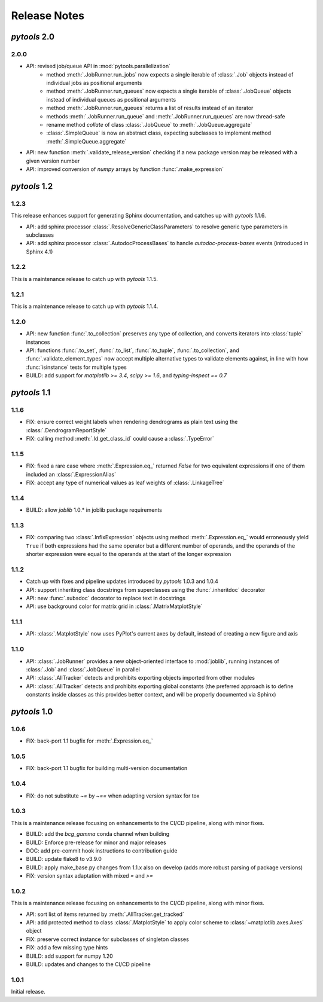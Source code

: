 Release Notes
=============

*pytools* 2.0
-------------

2.0.0
~~~~~

- API: revised job/queue API in :mod:`pytools.parallelization`
    - method :meth:`.JobRunner.run_jobs` now expects a single iterable of :class:`.Job`
      objects instead of individual jobs as positional arguments
    - method :meth:`.JobRunner.run_queues` now expects a single iterable of
      :class:`.JobQueue` objects instead of individual queues as positional arguments
    - method :meth:`.JobRunner.run_queues` returns a list of results instead of an
      iterator
    - methods :meth:`.JobRunner.run_queue` and :meth:`.JobRunner.run_queues` are now
      thread-safe
    - rename method `collate` of class :class:`.JobQueue` to :meth:`.JobQueue.aggregate`
    - :class:`.SimpleQueue` is now an abstract class, expecting subclasses to implement
      method :meth:`.SimpleQueue.aggregate`
- API: new function :meth:`.validate_release_version` checking if a new package version
  may be released with a given version number
- API: improved conversion of *numpy* arrays by function :func:`.make_expression`


*pytools* 1.2
-------------

1.2.3
~~~~~

This release enhances support for generating Sphinx documentation, and catches up with
*pytools* 1.1.6.

- API: add sphinx processor :class:`.ResolveGenericClassParameters`
  to resolve generic type parameters in subclasses
- API: add sphinx processor :class:`.AutodocProcessBases` to handle
  `autodoc-process-bases` events (introduced in Sphinx 4.1)


1.2.2
~~~~~

This is a maintenance release to catch up with *pytools* 1.1.5.


1.2.1
~~~~~

This is a maintenance release to catch up with *pytools* 1.1.4.


1.2.0
~~~~~

- API: new function :func:`.to_collection` preserves any type of collection, and
  converts iterators into :class:`tuple` instances
- API: functions :func:`.to_set`, :func:`.to_list`, :func:`.to_tuple`,
  :func:`.to_collection`, and :func:`.validate_element_types` now accept multiple
  alternative types to validate elements against, in line with how :func:`isinstance`
  tests for multiple types
- BUILD: add support for `matplotlib >= 3.4`, `scipy >= 1.6`,
  and `typing-inspect == 0.7`


*pytools* 1.1
-------------

1.1.6
~~~~~

- FIX: ensure correct weight labels when rendering dendrograms as plain text using the
  :class:`.DendrogramReportStyle`
- FIX: calling method :meth:`.Id.get_class_id` could cause a :class:`.TypeError`


1.1.5
~~~~~

- FIX: fixed a rare case where :meth:`.Expression.eq_` returned `False` for two
  equivalent expressions if one of them included an :class:`.ExpressionAlias`
- FIX: accept any type of numerical values as leaf weights of :class:`.LinkageTree`


1.1.4
~~~~~

- BUILD: allow `joblib` 1.0.* in joblib package requirements


1.1.3
~~~~~

- FIX: comparing two :class:`.InfixExpression` objects using method
  :meth:`.Expression.eq_` would erroneously yield ``True`` if both expressions
  had the same operator but a different number of operands, and the operands of the
  shorter expression were equal to the operands at the start of the longer expression


1.1.2
~~~~~

- Catch up with fixes and pipeline updates introduced by *pytools* 1.0.3 and 1.0.4
- API: support inheriting class docstrings from superclasses using the
  :func:`.inheritdoc` decorator
- API: new :func:`.subsdoc` decorator to replace text in docstrings
- API: use background color for matrix grid in :class:`.MatrixMatplotStyle`


1.1.1
~~~~~

- API: :class:`.MatplotStyle` now uses PyPlot's current axes by default, instead of
  creating a new figure and axis


1.1.0
~~~~~

- API: :class:`.JobRunner` provides a new object-oriented interface to :mod:`joblib`,
  running instances of :class:`.Job` and :class:`.JobQueue` in parallel
- API: :class:`.AllTracker` detects and prohibits exporting objects imported from other
  modules
- API: :class:`.AllTracker` detects and prohibits exporting global constants (the
  preferred approach is to define constants inside classes as this provides better
  context, and will be properly documented via Sphinx)


*pytools* 1.0
-------------

1.0.6
~~~~~

- FIX: back-port 1.1 bugfix for :meth:`.Expression.eq_`


1.0.5
~~~~~

- FIX: back-port 1.1 bugfix for building multi-version documentation


1.0.4
~~~~~

- FIX: do not substitute `~=` by `~==` when adapting version syntax for tox


1.0.3
~~~~~

This is a maintenance release focusing on enhancements to the CI/CD pipeline, along with
minor fixes.

- BUILD: add the `bcg_gamma` conda channel when building
- BUILD: Enforce pre-release for minor and major releases
- DOC: add pre-commit hook instructions to contribution guide
- BUILD: update flake8 to v3.9.0
- BUILD: apply make_base.py changes from 1.1.x also on develop (adds more robust parsing
  of package versions)
- FIX: version syntax adaptation with mixed `=` and `>=`


1.0.2
~~~~~

This is a maintenance release focusing on enhancements to the CI/CD pipeline, along with
minor fixes.

- API: sort list of items returned by :meth:`.AllTracker.get_tracked`
- API: add protected method to class :class:`.MatplotStyle` to apply color scheme to
  :class:`~matplotlib.axes.Axes` object
- FIX: preserve correct instance for subclasses of singleton classes
- FIX: add a few missing type hints
- BUILD: add support for numpy 1.20
- BUILD: updates and changes to the CI/CD pipeline


1.0.1
~~~~~

Initial release.

